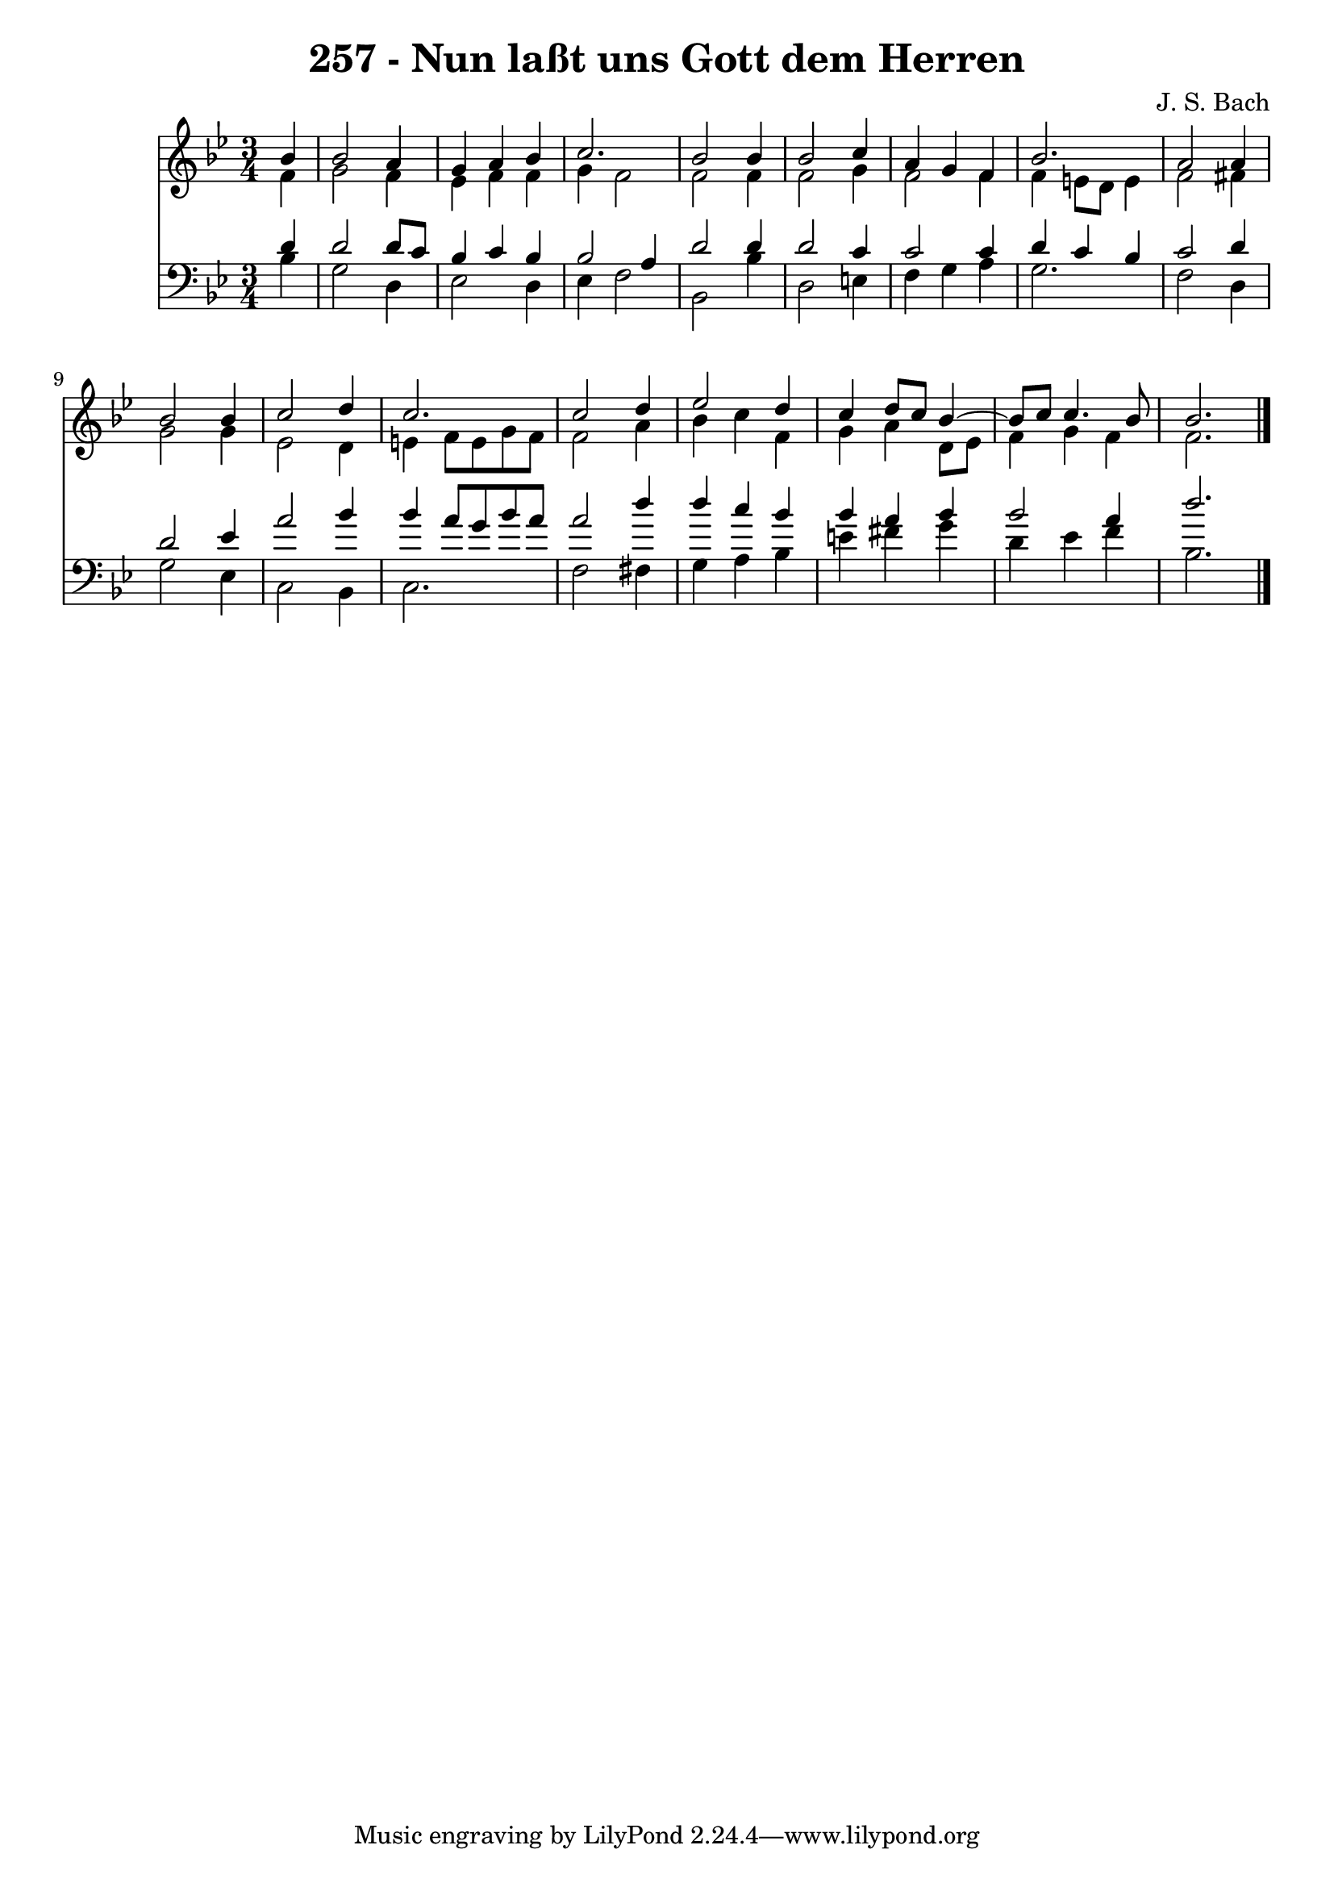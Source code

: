 \version "2.10.33"

\header {
  title = "257 - Nun laßt uns Gott dem Herren"
  composer = "J. S. Bach"
}


global = {
  \time 3/4
  \key bes \major
}


soprano = \relative c'' {
  \partial 4 bes4 
    bes2 a4 
  g4 a4 bes4 
  c2. 
  bes2 bes4 
  bes2 c4   %5
  a4 g4 f4 
  bes2. 
  a2 a4 
  bes2 bes4 
  c2 d4   %10
  c2. 
  c2 d4 
  ees2 d4 
  c4 d8 c8 bes4~ 
  bes8 c8 c4. bes8   %15
  bes2. 
  
}

alto = \relative c' {
  \partial 4 f4 
    g2 f4 
  ees4 f4 f4 
  g4 f2 
  f2 f4 
  f2 g4   %5
  f2 f4 
  f4 e8 d8 e4 
  f2 fis4 
  g2 g4 
  ees2 d4   %10
  e4 f8 e8 g8 f8 
  f2 a4 
  bes4 c4 f,4 
  g4 a4 d,8 ees8 
  f4 g4 f4   %15
  f2. 
  
}

tenor = \relative c' {
  \partial 4 d4 
    d2 d8 c8 
  bes4 c4 bes4 
  bes2 a4 
  d2 d4 
  d2 c4   %5
  c2 c4 
  d4 c4 bes4 
  c2 d4 
  d2 ees4 
  a2 bes4   %10
  bes4 a8 g8 bes8 a8 
  a2 d4 
  d4 c4 bes4 
  bes4 a4 bes4 
  bes2 a4   %15
  d2. 
  
}

baixo = \relative c' {
  \partial 4 bes4 
    g2 d4 
  ees2 d4 
  ees4 f2 
  bes,2 bes'4 
  d,2 e4   %5
  f4 g4 a4 
  g2. 
  f2 d4 
  g2 ees4 
  c2 bes4   %10
  c2. 
  f2 fis4 
  g4 a4 bes4 
  e4 fis4 g4 
  d4 ees4 f4   %15
  bes,2. 
  
}

\score {
  <<
    \new Staff {
      <<
        \global
        \new Voice = "1" { \voiceOne \soprano }
        \new Voice = "2" { \voiceTwo \alto }
      >>
    }
    \new Staff {
      <<
        \global
        \clef "bass"
        \new Voice = "1" {\voiceOne \tenor }
        \new Voice = "2" { \voiceTwo \baixo \bar "|."}
      >>
    }
  >>
}